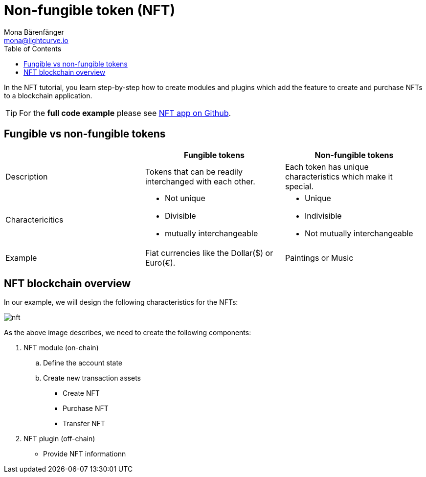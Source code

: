 = Non-fungible token (NFT)
Mona Bärenfänger <mona@lightcurve.io>
// Settings
:toc:
:imagesdir: ../../../assets/images
:experimental:
// External URLs
:url_github_nft: https://github.com/LiskHQ/lisk-sdk-examples/tree/development/tutorials/nft
// Project URLs

In the NFT tutorial, you learn step-by-step how to create modules and plugins which add the feature to create and purchase NFTs to a blockchain application.

TIP: For the *full code example* please see {url_github_nft}[NFT app on Github^].

== Fungible vs non-fungible tokens

[cols=",,",options="header",stripes="hover"]
|===
|
|Fungible tokens
|Non-fungible tokens


|Description
|Tokens that can be readily interchanged with each other.
| Each token has unique characteristics which make it special.

|Charactericitics
a|
* Not unique
* Divisible
* mutually interchangeable
a|
* Unique
* Indivisible
* Not mutually interchangeable

|Example
|Fiat currencies like the Dollar($) or Euro(€).
|Paintings or Music
|===

== NFT blockchain overview

In our example, we will design the following characteristics for the NFTs:

image:tutorials/nft.png[]

As the above image describes, we need to create the following components:

. NFT module (on-chain)
.. Define the account state
.. Create new transaction assets
* Create NFT
* Purchase NFT
* Transfer NFT
. NFT plugin (off-chain)
* Provide NFT informationn

